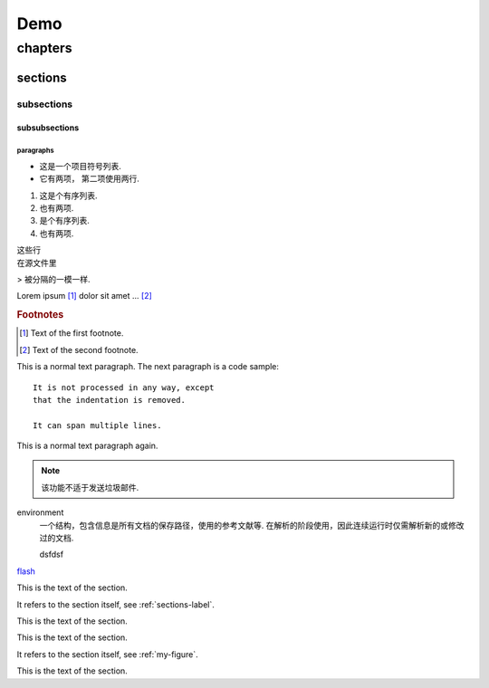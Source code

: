 
Demo
#####

********
chapters
********


.. _sections-label:

=================
sections
=================


.. _my-figure:

-----------
subsections
-----------

^^^^^^^^^^^^^^
subsubsections
^^^^^^^^^^^^^^

""""""""""
paragraphs
""""""""""

* 这是一个项目符号列表.
* 它有两项，
  第二项使用两行.

1. 这是个有序列表.
2. 也有两项.

#. 是个有序列表.
#. 也有两项.

| 这些行
| 在源文件里

> 被分隔的一模一样.

..
   这整个缩进块都是
   一个评论.

   仍是一个评论.

.. image:: http://www.iedusg.com/public/uploads/article//5572275fe37422c4cf6d6c851c845cfb.jpg
   :height: 100px
   :width: 200 px
   :scale: 50 %
   :alt: alternate text
   :align: center

Lorem ipsum [#f1]_ dolor sit amet ... [#f2]_

.. rubric:: Footnotes

.. [#f1] Text of the first footnote.
.. [#f2] Text of the second footnote.

This is a normal text paragraph. The next paragraph is a code sample::

   It is not processed in any way, except
   that the indentation is removed.

   It can span multiple lines.

This is a normal text paragraph again.

.. note::

   该功能不适于发送垃圾邮件.

.. versionadded:: 2.5
   The *spam* parameter.

.. centered:: LICENSE AGREEMENT

.. hlist::
   :columns: 3

   * 列表
   * 的子
   * 项会
   * 水平
   * 排列

environment
      一个结构，包含信息是所有文档的保存路径，使用的参考文献等.
      在解析的阶段使用，因此连续运行时仅需解析新的或修改过的文档.

      .. image:: http://www.iedusg.com/public/uploads/article//5572275fe37422c4cf6d6c851c845cfb.jpg
         :height: 100px
         :width: 200 px
         :scale: 50 %
         :alt: alternate text
         :align: center

      dsfdsf


.. glossary::

   environment
      一个结构，包含信息是所有文档的保存路径，使用的参考文献等.
      在解析的阶段使用，因此连续运行时仅需解析新的或修改过的文档.

      .. image:: http://www.iedusg.com/public/uploads/article//5572275fe37422c4cf6d6c851c845cfb.jpg
         :height: 100px
         :width: 200 px
         :scale: 50 %
         :alt: alternate text
         :align: center

      dsfdsf

   source directory
      根路径，包含子目录，包含一个Sphinx工程的所有源文件.

.. productionlist::
   try_stmt: try1_stmt | try2_stmt
   try1_stmt: "try" ":" `suite`
            : ("except" [`expression` ["," `target`]] ":" `suite`)+
            : ["else" ":" `suite`]
            : ["finally" ":" `suite`]
   try2_stmt: "try" ":" `suite`
            : "finally" ":" `suite`



`flash <https://www.flash.cn/>`_

This is the text of the section.

It refers to the section itself, see :ref:`sections-label`.


This is the text of the section.


This is the text of the section.

It refers to the section itself, see :ref:`my-figure`.


This is the text of the section.